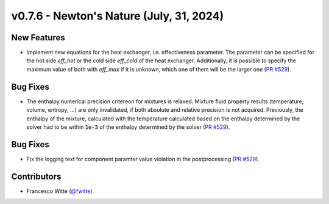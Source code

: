 v0.7.6 - Newton's Nature (July, 31, 2024)
+++++++++++++++++++++++++++++++++++++++++

New Features
############
- Implement new equations for the heat exchanger, i.e. effectiveness parameter.
  The parameter can be specified for the hot side `eff_hot` or the cold side
  `eff_cold` of the heat exchanger. Additionally, it is possible to specify the
  maximum value of both with `eff_max` if it is unknown, which one of them will
  be the larger one (`PR #529 <https://github.com/oemof/tespy/pull/529>`__).

Bug Fixes
#########
- The enthalpy numerical precision critereon for mixtures is relaxed: Mixture
  fluid property results (temperature, volume, entropy, ...) are only
  invalidated, if both absolute and relative precision is not acquired.
  Previously, the enthalpy of the mixture, calculated with the temperature
  calculated based on the enthalpy determined by the solver had to be within
  :code:`1e-3` of the enthalpy determined by the solver
  (`PR #529 <https://github.com/oemof/tespy/pull/529>`__).

Bug Fixes
#########
- Fix the logging text for component paramter value violation in the
  postprocessing (`PR #529 <https://github.com/oemof/tespy/pull/529>`__).

Contributors
############
- Francesco Witte (`@fwitte <https://github.com/fwitte>`__)
